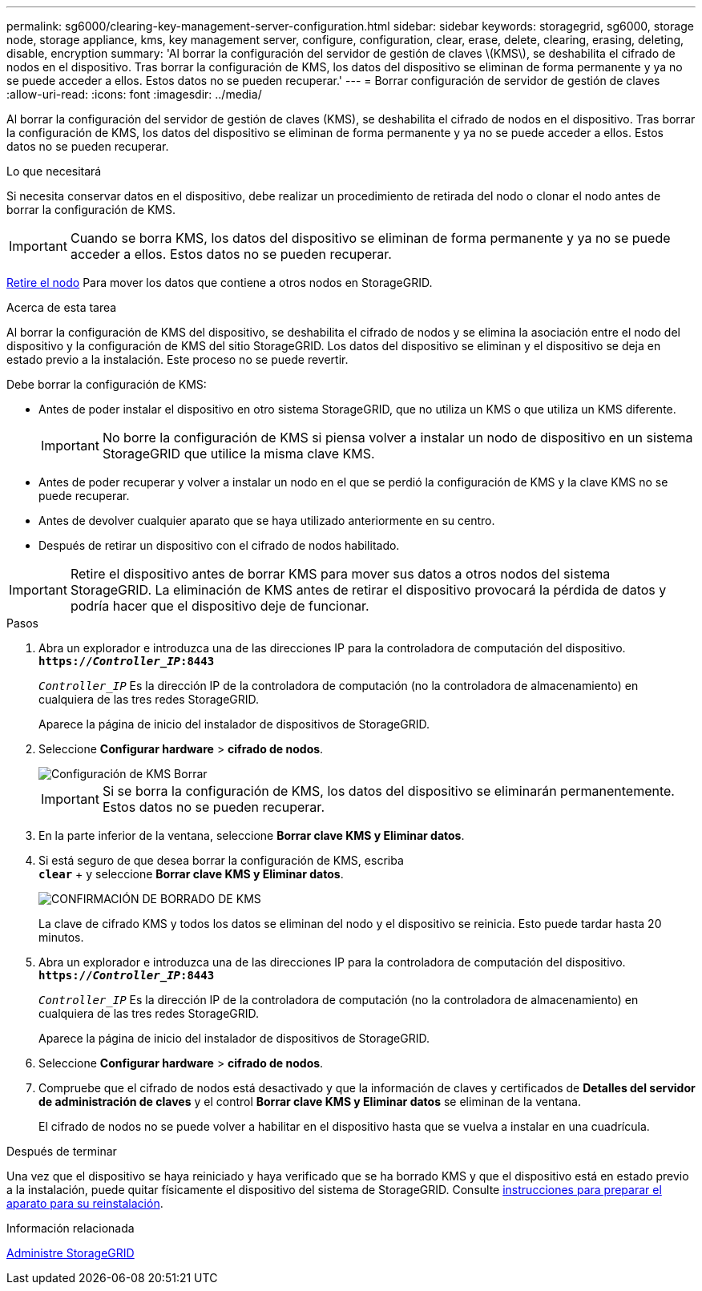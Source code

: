 ---
permalink: sg6000/clearing-key-management-server-configuration.html 
sidebar: sidebar 
keywords: storagegrid, sg6000, storage node, storage appliance, kms, key management server, configure, configuration, clear, erase, delete, clearing, erasing, deleting, disable, encryption 
summary: 'Al borrar la configuración del servidor de gestión de claves \(KMS\), se deshabilita el cifrado de nodos en el dispositivo. Tras borrar la configuración de KMS, los datos del dispositivo se eliminan de forma permanente y ya no se puede acceder a ellos. Estos datos no se pueden recuperar.' 
---
= Borrar configuración de servidor de gestión de claves
:allow-uri-read: 
:icons: font
:imagesdir: ../media/


[role="lead"]
Al borrar la configuración del servidor de gestión de claves (KMS), se deshabilita el cifrado de nodos en el dispositivo. Tras borrar la configuración de KMS, los datos del dispositivo se eliminan de forma permanente y ya no se puede acceder a ellos. Estos datos no se pueden recuperar.

.Lo que necesitará
Si necesita conservar datos en el dispositivo, debe realizar un procedimiento de retirada del nodo o clonar el nodo antes de borrar la configuración de KMS.


IMPORTANT: Cuando se borra KMS, los datos del dispositivo se eliminan de forma permanente y ya no se puede acceder a ellos. Estos datos no se pueden recuperar.

xref:../maintain/grid-node-decommissioning.adoc[Retire el nodo] Para mover los datos que contiene a otros nodos en StorageGRID.

.Acerca de esta tarea
Al borrar la configuración de KMS del dispositivo, se deshabilita el cifrado de nodos y se elimina la asociación entre el nodo del dispositivo y la configuración de KMS del sitio StorageGRID. Los datos del dispositivo se eliminan y el dispositivo se deja en estado previo a la instalación. Este proceso no se puede revertir.

Debe borrar la configuración de KMS:

* Antes de poder instalar el dispositivo en otro sistema StorageGRID, que no utiliza un KMS o que utiliza un KMS diferente.
+

IMPORTANT: No borre la configuración de KMS si piensa volver a instalar un nodo de dispositivo en un sistema StorageGRID que utilice la misma clave KMS.

* Antes de poder recuperar y volver a instalar un nodo en el que se perdió la configuración de KMS y la clave KMS no se puede recuperar.
* Antes de devolver cualquier aparato que se haya utilizado anteriormente en su centro.
* Después de retirar un dispositivo con el cifrado de nodos habilitado.



IMPORTANT: Retire el dispositivo antes de borrar KMS para mover sus datos a otros nodos del sistema StorageGRID. La eliminación de KMS antes de retirar el dispositivo provocará la pérdida de datos y podría hacer que el dispositivo deje de funcionar.

.Pasos
. Abra un explorador e introduzca una de las direcciones IP para la controladora de computación del dispositivo. +
`*https://_Controller_IP_:8443*`
+
`_Controller_IP_` Es la dirección IP de la controladora de computación (no la controladora de almacenamiento) en cualquiera de las tres redes StorageGRID.

+
Aparece la página de inicio del instalador de dispositivos de StorageGRID.

. Seleccione *Configurar hardware* > *cifrado de nodos*.
+
image::../media/clear_kms.png[Configuración de KMS Borrar]

+

IMPORTANT: Si se borra la configuración de KMS, los datos del dispositivo se eliminarán permanentemente. Estos datos no se pueden recuperar.

. En la parte inferior de la ventana, seleccione *Borrar clave KMS y Eliminar datos*.
. Si está seguro de que desea borrar la configuración de KMS, escriba +
`*clear*` + y seleccione *Borrar clave KMS y Eliminar datos*.
+
image::../media/fde_disable_confirmation.png[CONFIRMACIÓN DE BORRADO DE KMS]

+
La clave de cifrado KMS y todos los datos se eliminan del nodo y el dispositivo se reinicia. Esto puede tardar hasta 20 minutos.

. Abra un explorador e introduzca una de las direcciones IP para la controladora de computación del dispositivo. +
`*https://_Controller_IP_:8443*`
+
`_Controller_IP_` Es la dirección IP de la controladora de computación (no la controladora de almacenamiento) en cualquiera de las tres redes StorageGRID.

+
Aparece la página de inicio del instalador de dispositivos de StorageGRID.

. Seleccione *Configurar hardware* > *cifrado de nodos*.
. Compruebe que el cifrado de nodos está desactivado y que la información de claves y certificados de *Detalles del servidor de administración de claves* y el control *Borrar clave KMS y Eliminar datos* se eliminan de la ventana.
+
El cifrado de nodos no se puede volver a habilitar en el dispositivo hasta que se vuelva a instalar en una cuadrícula.



.Después de terminar
Una vez que el dispositivo se haya reiniciado y haya verificado que se ha borrado KMS y que el dispositivo está en estado previo a la instalación, puede quitar físicamente el dispositivo del sistema de StorageGRID. Consulte xref:../maintain/preparing-appliance-for-reinstallation-platform-replacement-only.adoc[instrucciones para preparar el aparato para su reinstalación].

.Información relacionada
xref:../admin/index.adoc[Administre StorageGRID]
